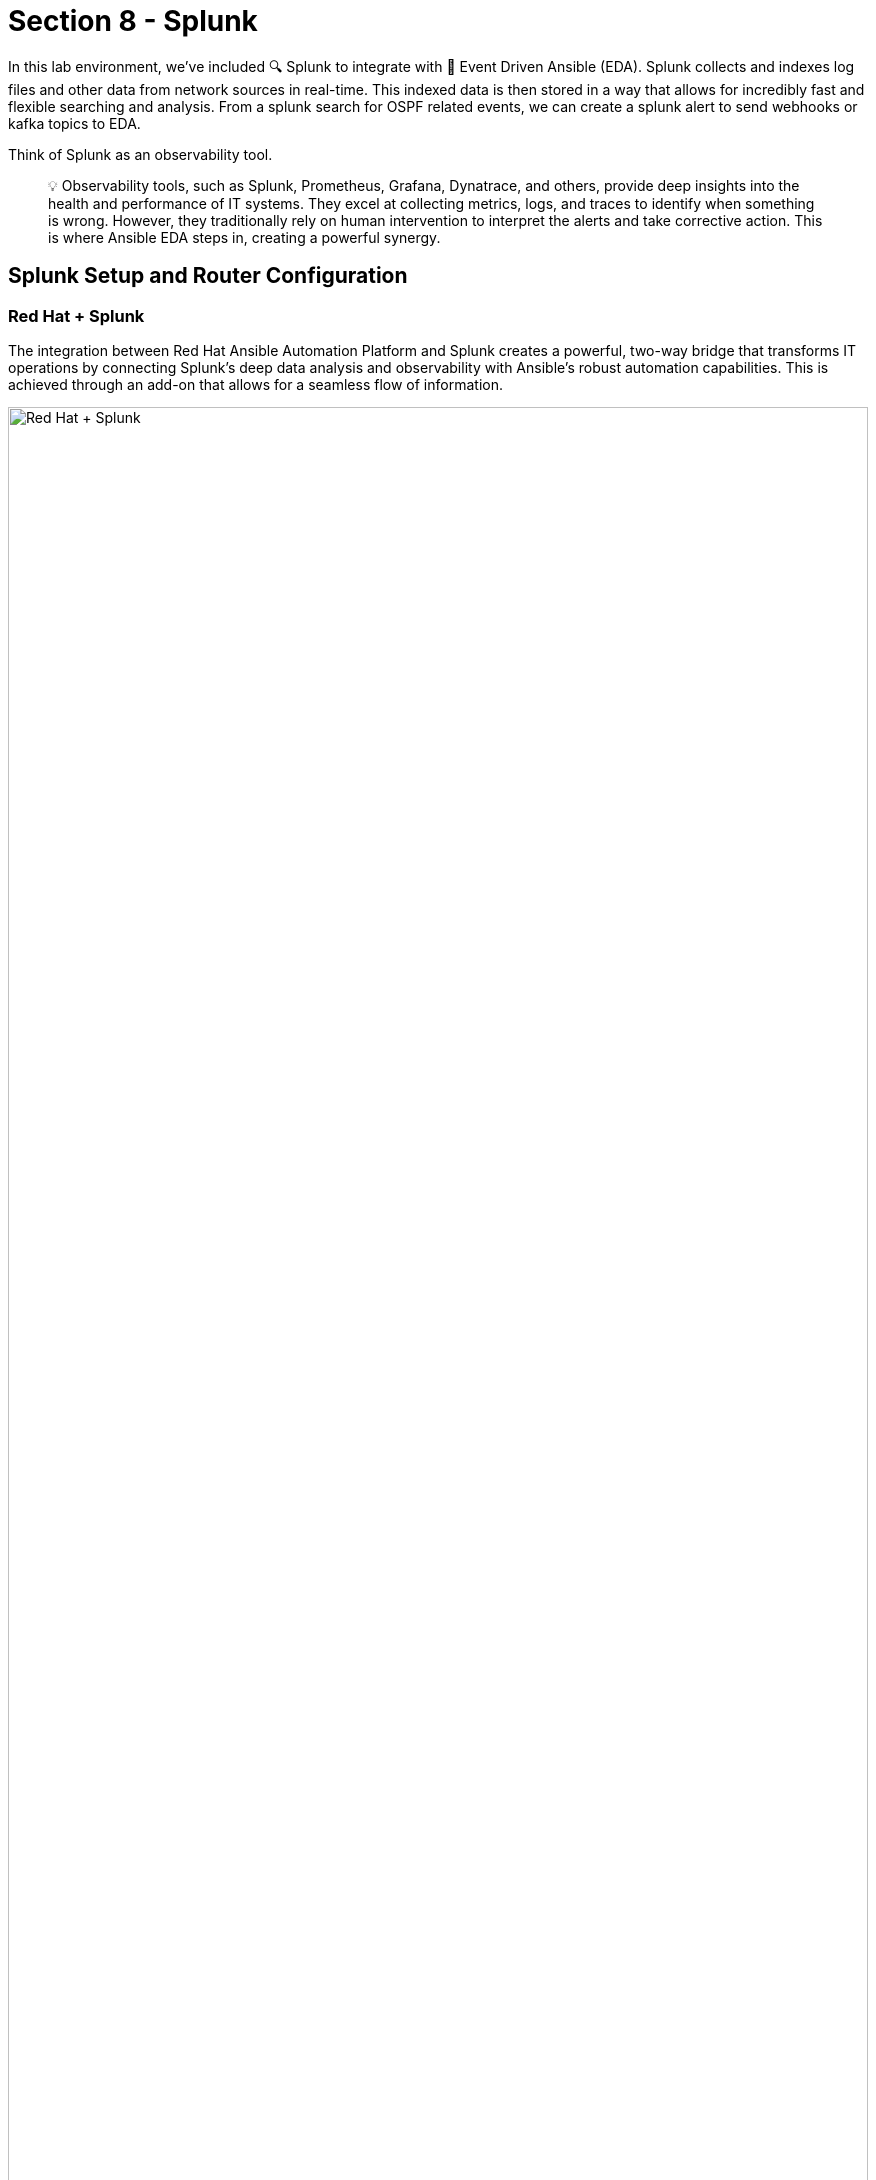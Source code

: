 = Section 8 - Splunk

In this lab environment, we’ve included 🔍 Splunk to integrate with 📡 Event Driven Ansible (EDA). Splunk collects and indexes log files and other data from network sources in real-time. This indexed data is then stored in a way that allows for incredibly fast and flexible searching and analysis. From a splunk search for OSPF related events, we can create a splunk alert to send webhooks or kafka topics to EDA. 

Think of Splunk as an observability tool. 

[quote]
💡 Observability tools, such as Splunk, Prometheus, Grafana, Dynatrace, and others, provide deep insights into the health and performance of IT systems. They excel at collecting metrics, logs, and traces to identify when something is wrong. However, they traditionally rely on human intervention to interpret the alerts and take corrective action. This is where Ansible EDA steps in, creating a powerful synergy.

== Splunk Setup and Router Configuration

=== Red Hat + Splunk
The integration between Red Hat Ansible Automation Platform and Splunk creates a powerful, two-way bridge that transforms IT operations by connecting Splunk's deep data analysis and observability with Ansible's robust automation capabilities. This is achieved through an add-on that allows for a seamless flow of information. 

image::redhat_splunk.png[Red Hat + Splunk, 100%]

=== Accessing Splunk
[cols="2,2", options="header"]
|===
| Component
| Value

| Splunk URL
| link:http://{target_host}:8000[Splunk,window=_blank]

| Username
| admin

| Password
| `{ssh_password}`
|===

	1.	Open Splunk using the above details ( use incognito window if needed )
	2.	Login using the credentials provided

=== Data Inputs
In Splunk, 🔍 "data inputs" are the various methods and sources from which the platform can ingest data for indexing, searching, and analysis. They are the pathways that feed raw machine data into the Splunk system.
  	
Once logged into Splunk, click on the settings at the top of the screen and data inputs

image::data_inputs.png[Data Inputs, 250%]

==== TCP Port 5514
Splunk has been pre-loaded to open TCP port 5514. We simply need to add a data input to receive Cisco IOS syslogs using this port.

Step1:  Add a new TCP input


image::tcp_1.png[Add TCP, 200%]

Step2: Click on "New Local TCP"

image::tcp2.png[Add TCP, 200%]

Step3: Select TCP, port 5514, and click "next" 

image::tcp_3.png[Add TCP, 200%]

Step4: ⚙️ Configure the following input settings

=== Input Settings
[cols="2,2", options="header"]
|===
| Component
| Value

| Source Type
| cisco:ios

| App Context
| Cisco Networks (cisco:ios)

| Host 
| IP
|===

image::tcp_4.png[Add TCP, 100%]

Step5: Validate your configuration and submit

image::tcp_5.png[Add TCP, 150%]

=== Cisco Routers 

This lab includes two Cisco Cat8000v routers. Both routers use interface tunnel0 for the OPSF connection. 

==== Router setup playbook
This job template, "Network-Router-Setup," automates the initial configuration of network routers.

In addition to establishing OSPF routing, this playbook now configures the target device (e.g., cisco-rtr1) to send all syslog messages to Splunk over TCP port 5514 for centralized logging and monitoring.

Access AAP and run 🚀 the job-template

image::router_setup.png[Router Setup, 150%]

=== Verify Syslogs
Step1: After the Cisco router setup completes, return to splunk and click on the Cisco Networks App

image::cisco_networks.png[Cisco networks, 150%]

Step2: Enter the routing dashboard

image::routing_dashboard1.png[Routing Dash, 150%]

Step3: Verify that there is an entry of an OSPF event with a full adjacency 

image::routing_dashboard2.png[Routing Dash, 250%]

=== ⚙️ Configure an Alert 📣
In splunk we can create an alert from a 🔍 search. A Splunk search is when you manually run a query to find and analyze information in your data.

An alert is simply that search saved to run automatically if the search results meet a trigger condition you set (like "%OSPF-5-ADJCHG: Process 1, Nbr 192.168.2.2 on Tunnel0 from FULL to DOWN"), Splunk automatically performs an action, such as sending a webhook to EDA.

Step1: Access the Splunk 🔍 search field

image::search1.png[Search, 150%]

[quote]
🛑 You will return to this browser tab after completing the next step

Step2: Create an OPSF neighbor down event
Access cisco-rtr1 from the bastion console to shut down interface tunnel0

image::bastion.png[bastion, 150%]

* SSH password=`{ssh_password}` 
* SSH into cisco-rtr1 and add the following commands
 
[source, BASH]
----
ssh admin@cisco-rtr1
config t
int tu 0
shut
----

Step3: Return to the Splunk search

paste in the following line and search: 

[source, BASH]
----
 %OSPF-5-ADJCHG: Process 1, Nbr 192.168.2.2 on Tunnel0 from FULL to DOWN
----

image::search2.png[Search, 150%]
image::search-3.png[Search, 150%]


Step4: Save as an Alert (ospf-neighbor)

image::save_as_alert.png[Save As, 150%]

Complete the pop-up screen for save as an alert

=== Alert Settings
[cols="2,2", options="header"]
|===
| Title
| ospf-neighbor

| Permissions
| Shared in App

| Alert type
| Real-time

| Add Actions
| Add to Triggered Alerts
| Add Actions
| Webhook
    | URL
    | http://controller.example.com
|===

image::save_as_alert2.png[Save As, 100%]

=== 📡 Event Driven Ansible Addon (Reference Only)
For this lab environment we are using a simple webhook. However, for a more secure webhook, Splunk offers the Ansible EDA addon to integrate with EDA event streams. EDA event streams allow for token based authentication as well as storing a history of events. 

[quote]
 🛑 Do not actually configure, this section is for reference only

Step1: Access the Ansible addon

image::eda_addon.png[Add on, 100%]

Step2: Create a webhook to EDA event-stream configuration:

image::example_event-stream.png[example, 150%]

Step3: Return to Edit Alert

image::return_edit_alert.png[return, 100%]

=== Router State (Returning to the Lab)
Here we need to return the router's OPSF neighbor to a steady state.

Step1: Return the OPSF neighbor to a full adjacency

Access cisco-rtr1 from the bastion console to no shut interface tunnel0

image::bastion.png[bastion, 150%]

* SSH password=`{ssh_password}` 
* SSH into cisco-rtr1 and add the following commands

[source, BASH] 
----
ssh admin@cisco-rtr1
config t
int tu 0
no shut
----

== Summary

The Cisco router and Splunk are ⚙️ configured to observe and create alerts for OSPF neighbor down states. 

== Complete

You have completed this module. Move forward to the next section to ⚙️configure the Ansible EDA controller.

